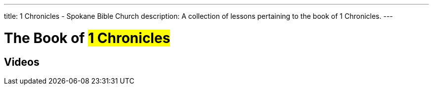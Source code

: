 ---
title: 1 Chronicles - Spokane Bible Church
description: A collection of lessons pertaining to the book of 1 Chronicles.
---

= The Book of #1 Chronicles#

== Videos
